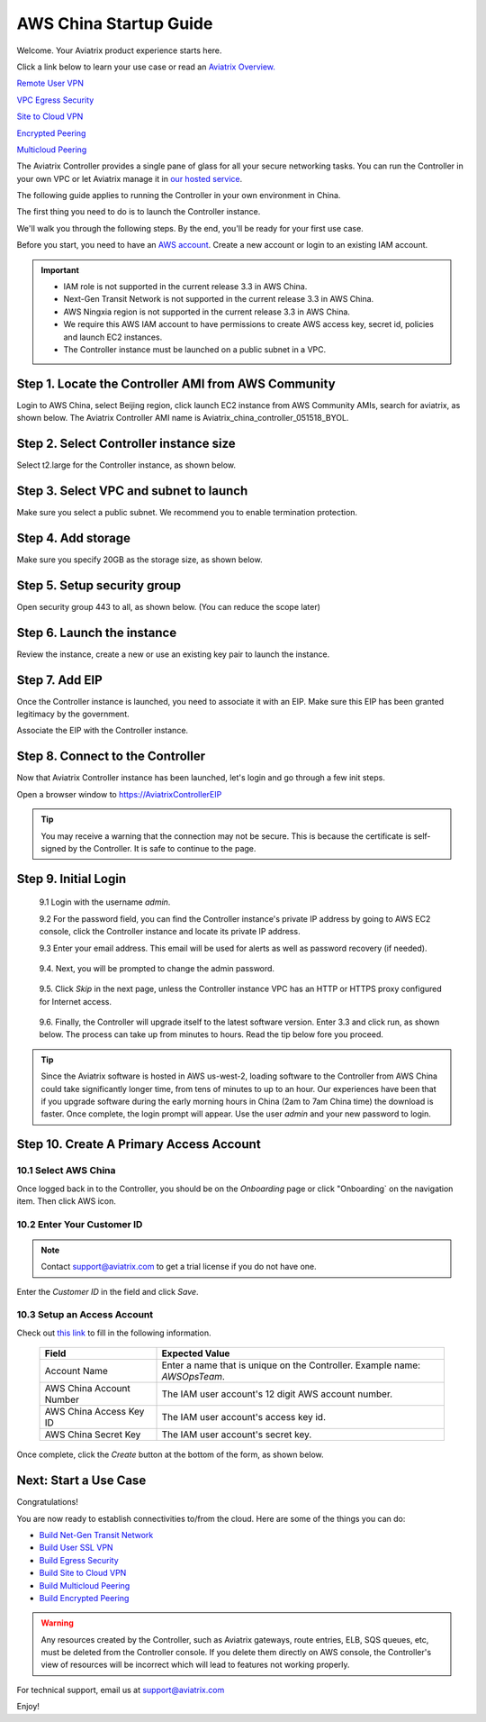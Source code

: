 .. meta::
    :description: Install the Aviatrix Controller, 2 Gateways, and setup peering in AWS
    :keywords: Aviatrix, AWS, Global Transit Network, AWS VPC Peering, VPC Peering, Egress Control, Egress firewall, OpenVPN, SSL VPN


==================================================================
AWS China Startup Guide
==================================================================


Welcome. Your Aviatrix product experience starts here. 

Click a link below to learn your use case or read an `Aviatrix Overview. <http://docs.aviatrix.com/StartUpGuides/aviatrix_overview.html>`_  
  
`Remote User VPN <http://docs.aviatrix.com/HowTos/openvpn_features.html>`_

`VPC Egress Security <http://docs.aviatrix.com/HowTos/FQDN_Whitelists_Ref_Design.html>`_

`Site to Cloud VPN <http://docs.aviatrix.com/HowTos/site2cloud_faq.html>`_

`Encrypted Peering <http://docs.aviatrix.com/HowTos/peering_faq.html>`_

`Multicloud Peering <http://docs.aviatrix.com/HowTos/peering_faq.html>`_

The Aviatrix Controller provides a single pane of glass for all your secure networking tasks. You can run the Controller in your own VPC or let Aviatrix manage it in `our hosted service <https://www.aviatrix.com/trial/>`_.

The following guide applies to running the Controller in your own environment in China. 

The first thing you need to do is to launch the Controller instance. 

We'll walk you through the following steps. By the end, you'll be 
ready for your first use case. 


Before you start, you need to have an `AWS account <https://aws.amazon.com/>`__.   Create a new account or login to an existing IAM account.

.. Important::

    - IAM role is not supported in the current release 3.3 in AWS China. 
    - Next-Gen Transit Network is not supported in the current release 3.3 in AWS China.
    - AWS Ningxia region is not supported in the current release 3.3 in AWS China. 
    - We require this AWS IAM account to have permissions to create AWS access key, secret id, policies and launch EC2 instances. 
    - The Controller instance must be launched on a public subnet in a VPC. 
..


Step 1. Locate the Controller AMI from AWS Community
^^^^^^^^^^^^^^^^^^^^^^^^^^^^^^^^^^^^^^^^^^^^^^^^^^^^^^^^^^

Login to AWS China, select Beijing region, click launch EC2 instance from AWS Community AMIs, search for aviatrix, as shown below. The Aviatrix Controller AMI name is Aviatrix_china_controller_051518_BYOL. 

|controller-ami-china|


Step 2. Select Controller instance size
^^^^^^^^^^^^^^^^^^^^^^^^^^^^^^^^^^^^^^^^^^^^^^^^^^^^^^^^^^

Select t2.large for the Controller instance, as shown below.

|instance-size|

Step 3. Select VPC and subnet to launch
^^^^^^^^^^^^^^^^^^^^^^^^^^^^^^^^^^^^^^^^^^^^^^^^^^^^^^^^^^

Make sure you select a public subnet. We recommend you to enable termination protection.  

|select-subnet|


Step 4. Add storage
^^^^^^^^^^^^^^^^^^^^^^^^^^^^^^^^^^^^^^^^^^^^^^^^^^^^^^^^^^

Make sure you specify 20GB as the storage size, as shown below. 

|add-storage|

Step 5. Setup security group
^^^^^^^^^^^^^^^^^^^^^^^^^^^^^^^^^^^^^^^^^^^^^^^^^^^^^^^^^^

Open security group 443 to all, as shown below. (You can reduce the scope later)

|security-group|

Step 6. Launch the instance
^^^^^^^^^^^^^^^^^^^^^^^^^^^^^^^

Review the instance, create a new or use an existing key pair to launch the instance. 

Step 7. Add EIP
^^^^^^^^^^^^^^^^

Once the Controller instance is launched, you need to associate it with an EIP. Make sure this EIP has been granted legitimacy by the government. 

Associate the EIP with the Controller instance. 


Step 8. Connect to the Controller 
^^^^^^^^^^^^^^^^^^^^^^^^^^^^^^^^^^
Now that Aviatrix Controller instance has been launched, let's login and go through a few init steps.

Open a browser window to https://AviatrixControllerEIP 

.. tip::
   You may receive a warning that the connection may not be secure.  This is because the certificate is self-signed by the Controller.  It is safe to continue to the page.

..

   |imageControllerBrowserWarning|

Step 9. Initial Login
^^^^^^^^^^^^^^^^^^^^^^^^^^^^^^^^^^

 9.1 Login with the username `admin`.

 9.2 For the password field, you can find the Controller instance's private IP address by going to AWS EC2 console, click the Controller instance and locate its private IP address. 
   

 9.3 Enter your email address.  This email will be used for alerts as well as password recovery (if needed).

   |imageControllerEnterEmail|

 9.4. Next, you will be prompted to change the admin password.

   |imageControllerChangePassword|

 9.5. Click `Skip` in the next page, unless the Controller instance VPC has an HTTP or HTTPS proxy configured for Internet access. 

   |imageproxy-config|

 9.6. Finally, the Controller will upgrade itself to the latest software version. Enter 3.3 and click run, as shown below. The process can take up from minutes to hours. Read the tip below fore you proceed. 

   |imageControllerUpgrade-china|

.. tip::

   Since the Aviatrix software is hosted in AWS us-west-2, loading software to the Controller from AWS China could take significantly longer time, from tens of minutes to up to an hour. Our experiences have been that if you upgrade software during the early morning hours in China (2am to 7am China time) the download is faster. Once complete, the login prompt will appear.  Use the user `admin` and your new password to login.

..


Step 10. Create A Primary Access Account 
^^^^^^^^^^^^^^^^^^^^^^^^^^^^^^^^^^^^^^^^^

10.1 Select AWS China
--------------------

Once logged back in to the Controller, you should be on the `Onboarding` page or click "Onboarding` on the navigation item. Then click AWS icon. 

   |aws-china|


10.2  Enter Your Customer ID 
-----------------------------------------------------

.. Note::

   Contact support@aviatrix.com to get a trial license if you do not have one.
..
   
Enter the `Customer ID` in the field and click `Save`.

   |imageEnterCustomerID|
   
10.3  Setup an Access Account  
------------------------------------

Check out `this link <http://docs.aviatrix.com/HowTos/accesskey.html>`_ to fill in the following information.

  +-------------------------------+--------------------------------------------+
  | Field                         | Expected Value                             |
  +===============================+============================================+
  | Account Name                  | Enter a name that is unique on the         |
  |                               | Controller.                                |
  |                               | Example name: `AWSOpsTeam`.                |
  +-------------------------------+--------------------------------------------+
  | AWS China Account Number      | The IAM user account's 12 digit            |
  |                               | AWS account number.                        |
  +-------------------------------+--------------------------------------------+
  | AWS China Access Key ID       | The IAM user account's access key id.      |
  +-------------------------------+--------------------------------------------+
  | AWS China Secret Key          | The IAM user account's secret key.         |
  +-------------------------------+--------------------------------------------+

Once complete, click the `Create` button at the bottom of the form, as shown below.

|create-account|


Next: Start a Use Case 
^^^^^^^^^^^^^^^^^^^^^^^^^

Congratulations!  

You are now ready to establish connectivities to/from the cloud. Here are some of the things you can do:

- `Build Net-Gen Transit Network <../HowTos/transitvpc_workflow.html>`__
- `Build User SSL VPN <../HowTos/uservpn.html>`__
- `Build Egress Security <../HowTos/FQDN_Whitelists_Ref_Design.html>`__
- `Build Site to Cloud VPN <http://docs.aviatrix.com/HowTos/site2cloud_faq.html>`_
- `Build Multicloud Peering <http://docs.aviatrix.com/HowTos/GettingStartedAzureToAWSAndGCP.html>`_
- `Build Encrypted Peering <http://docs.aviatrix.com/HowTos/peering.html>`_

.. Warning:: Any resources created by the Controller, such as Aviatrix gateways, route entries, ELB, SQS queues, etc, must be deleted from the Controller console. If you delete them directly on AWS console, the Controller's view of resources will be incorrect which will lead to features not working properly.  

For technical support, email us at support@aviatrix.com

Enjoy!

.. add in the disqus tag

.. disqus::

.. |controller-ami-china| image:: china-controller_media/controller-ami-china.png
   :scale: 100%

.. |instance-size| image:: china-controller_media/instance-size.png
   :scale: 40%

.. |select-subnet| image:: china-controller_media/select-subnet.png
   :scale: 40%

.. |security-group| image:: china-controller_media/security-group.png
   :scale: 40%

.. |add-storage| image:: china-controller_media/add-storage.png
   :scale: 40%

.. |create-account| image:: china-controller_media/create-account.png
   :scale: 40%

.. |imageControllerUpgrade-china| image:: china-controller_media/imageControllerUpgrade-china.png
   :scale: 50%

.. |imageControllerBrowserWarning| image:: china-controller_media/controller_browser_warning.png
   :scale: 50%

.. |imageAviatrixOnboardNav| image:: china-controller_media/aviatrix_onboard_nav.png
   :scale: 50%

.. |aws-china| image:: china-controller_media/aws-china.png
   :scale: 50%

.. |imageEnterCustomerID| image:: china-controller_media/customerid_enter.png
   :scale: 25%


.. |imageCreateAccount| image:: china-controller_media/create_account.png

.. |imageControllerEnterEmail| image:: china-controller_media/controller_enter_email.png
   :scale: 50%

.. |imageControllerChangePassword| image:: china-controller_media/controller_change_password.png
   :scale: 50%

.. |imageproxy-config| image:: china-controller_media/proxy_config.png
   :scale: 25%

